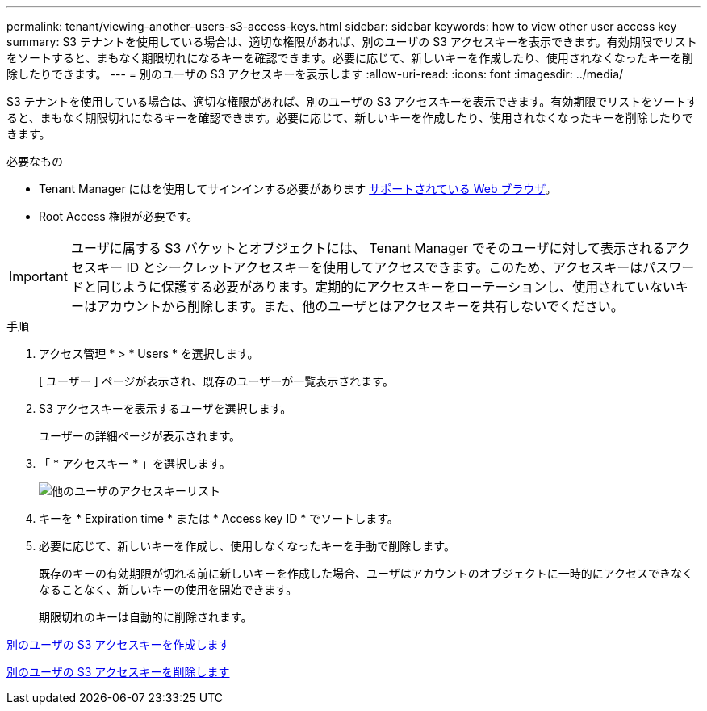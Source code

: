---
permalink: tenant/viewing-another-users-s3-access-keys.html 
sidebar: sidebar 
keywords: how to view other user access key 
summary: S3 テナントを使用している場合は、適切な権限があれば、別のユーザの S3 アクセスキーを表示できます。有効期限でリストをソートすると、まもなく期限切れになるキーを確認できます。必要に応じて、新しいキーを作成したり、使用されなくなったキーを削除したりできます。 
---
= 別のユーザの S3 アクセスキーを表示します
:allow-uri-read: 
:icons: font
:imagesdir: ../media/


[role="lead"]
S3 テナントを使用している場合は、適切な権限があれば、別のユーザの S3 アクセスキーを表示できます。有効期限でリストをソートすると、まもなく期限切れになるキーを確認できます。必要に応じて、新しいキーを作成したり、使用されなくなったキーを削除したりできます。

.必要なもの
* Tenant Manager にはを使用してサインインする必要があります xref:../admin/web-browser-requirements.adoc[サポートされている Web ブラウザ]。
* Root Access 権限が必要です。



IMPORTANT: ユーザに属する S3 バケットとオブジェクトには、 Tenant Manager でそのユーザに対して表示されるアクセスキー ID とシークレットアクセスキーを使用してアクセスできます。このため、アクセスキーはパスワードと同じように保護する必要があります。定期的にアクセスキーをローテーションし、使用されていないキーはアカウントから削除します。また、他のユーザとはアクセスキーを共有しないでください。

.手順
. アクセス管理 * > * Users * を選択します。
+
[ ユーザー ] ページが表示され、既存のユーザーが一覧表示されます。

. S3 アクセスキーを表示するユーザを選択します。
+
ユーザーの詳細ページが表示されます。

. 「 * アクセスキー * 」を選択します。
+
image::../media/access_key_view_list_for_other_user.png[他のユーザのアクセスキーリスト]

. キーを * Expiration time * または * Access key ID * でソートします。
. 必要に応じて、新しいキーを作成し、使用しなくなったキーを手動で削除します。
+
既存のキーの有効期限が切れる前に新しいキーを作成した場合、ユーザはアカウントのオブジェクトに一時的にアクセスできなくなることなく、新しいキーの使用を開始できます。

+
期限切れのキーは自動的に削除されます。



xref:creating-another-users-s3-access-keys.adoc[別のユーザの S3 アクセスキーを作成します]

xref:deleting-another-users-s3-access-keys.adoc[別のユーザの S3 アクセスキーを削除します]
